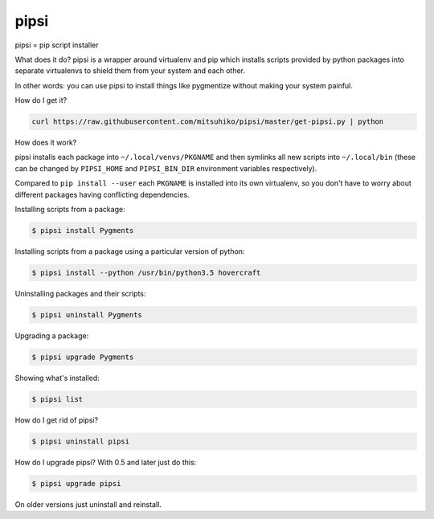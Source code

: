 pipsi
=====

pipsi = pip script installer

What does it do?  pipsi is a wrapper around virtualenv and pip
which installs scripts provided by python packages into separate
virtualenvs to shield them from your system and each other.

In other words: you can use pipsi to install things like
pygmentize without making your system painful.

How do I get it?

.. code-block::

    curl https://raw.githubusercontent.com/mitsuhiko/pipsi/master/get-pipsi.py | python

How does it work?

pipsi installs each package into ``~/.local/venvs/PKGNAME`` and then
symlinks all new scripts into ``~/.local/bin`` (these can be changed
by ``PIPSI_HOME`` and ``PIPSI_BIN_DIR`` environment variables respectively).

Compared to ``pip install --user`` each ``PKGNAME`` is installed into its
own virtualenv, so you don't have to worry about different packages
having conflicting dependencies.

Installing scripts from a package:

.. code-block::

      $ pipsi install Pygments

Installing scripts from a package using a particular version of python:

.. code-block::

      $ pipsi install --python /usr/bin/python3.5 hovercraft

Uninstalling packages and their scripts:

.. code-block::

      $ pipsi uninstall Pygments

Upgrading a package:

.. code-block::

      $ pipsi upgrade Pygments

Showing what's installed:

.. code-block::

      $ pipsi list

How do I get rid of pipsi?

.. code-block::

      $ pipsi uninstall pipsi

How do I upgrade pipsi?  With 0.5 and later just do this:

.. code-block::

      $ pipsi upgrade pipsi

On older versions just uninstall and reinstall.

